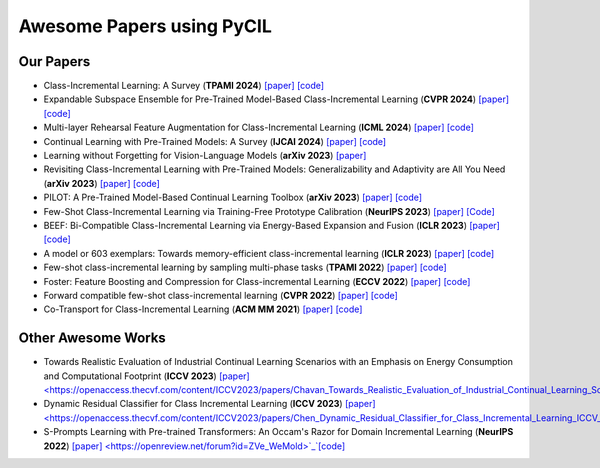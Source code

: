 .. _Awesome Papers:

Awesome Papers using PyCIL
====================

Our Papers
-------------

- Class-Incremental Learning: A Survey (**TPAMI 2024**) `[paper] <https://arxiv.org/abs/2302.03648>`_   `[code] <https://github.com/zhoudw-zdw/CIL_Survey/>`_  
  
- Expandable Subspace Ensemble for Pre-Trained Model-Based Class-Incremental Learning (**CVPR 2024**) `[paper] <https://arxiv.org/abs/2403.12030>`_  `[code] <https://github.com/sun-hailong/CVPR24-Ease>`_  

- Multi-layer Rehearsal Feature Augmentation for Class-Incremental Learning (**ICML 2024**) `[paper] <https://openreview.net/forum?id=aksdU1KOpT>`_   `[code] <https://github.com/bwnzheng/MRFA_ICML2024>`_  

- Continual Learning with Pre-Trained Models: A Survey (**IJCAI 2024**) `[paper] <https://arxiv.org/abs/2401.16386>`_   `[code] <https://github.com/sun-hailong/LAMDA-PILOT>`_  

- Learning without Forgetting for Vision-Language Models (**arXiv 2023**) `[paper] <https://arxiv.org/abs/2305.19270>`_  

- Revisiting Class-Incremental Learning with Pre-Trained Models: Generalizability and Adaptivity are All You Need (**arXiv 2023**) `[paper] <https://arxiv.org/abs/2303.07338>`_   `[code] <https://github.com/zhoudw-zdw/RevisitingCIL>`_  

- PILOT: A Pre-Trained Model-Based Continual Learning Toolbox (**arXiv 2023**) `[paper] <https://arxiv.org/abs/2309.07117>`_   `[code] <https://github.com/sun-hailong/LAMDA-PILOT>`_  

- Few-Shot Class-Incremental Learning via Training-Free Prototype Calibration (**NeurIPS 2023**) `[paper] <https://arxiv.org/abs/2312.05229>`_    `[Code] <https://github.com/wangkiw/TEEN>`_

- BEEF: Bi-Compatible Class-Incremental Learning via Energy-Based Expansion and Fusion (**ICLR 2023**) `[paper] <https://openreview.net/forum?id=iP77_axu0h3>`_   `[code] <https://github.com/G-U-N/ICLR23-BEEF/>`_  

- A model or 603 exemplars: Towards memory-efficient class-incremental learning (**ICLR 2023**) `[paper] <https://arxiv.org/abs/2205.13218>`_   `[code] <https://github.com/wangkiw/ICLR23-MEMO/>`_  

- Few-shot class-incremental learning by sampling multi-phase tasks (**TPAMI 2022**) `[paper] <https://arxiv.org/pdf/2203.17030.pdf>`_   `[code] <https://github.com/zhoudw-zdw/TPAMI-Limit>`_  

- Foster: Feature Boosting and Compression for Class-incremental Learning (**ECCV 2022**) `[paper] <https://arxiv.org/abs/2204.04662>`_   `[code] <https://github.com/G-U-N/ECCV22-FOSTER/>`_  

- Forward compatible few-shot class-incremental learning (**CVPR 2022**) `[paper] <https://openaccess.thecvf.com/content/CVPR2022/papers/Zhou_Forward_Compatible_Few-Shot_Class-Incremental_Learning_CVPR_2022_paper.pdf>`_   `[code] <https://github.com/zhoudw-zdw/CVPR22-Fact>`_  

- Co-Transport for Class-Incremental Learning (**ACM MM 2021**) `[paper] <https://arxiv.org/abs/2107.12654>`_   `[code] <https://github.com/zhoudw-zdw/MM21-Coil>`_  

Other Awesome Works
----------------------

- Towards Realistic Evaluation of Industrial Continual Learning Scenarios with an Emphasis on Energy Consumption and Computational Footprint (**ICCV 2023**) `[paper] <https://openaccess.thecvf.com/content/ICCV2023/papers/Chavan_Towards_Realistic_Evaluation_of_Industrial_Continual_Learning_Scenarios_with_an_ICCV_2023_paper.pdf>`_`[code] <https://github.com/Vivek9Chavan/RECIL>`_

- Dynamic Residual Classifier for Class Incremental Learning (**ICCV 2023**) `[paper] <https://openaccess.thecvf.com/content/ICCV2023/papers/Chen_Dynamic_Residual_Classifier_for_Class_Incremental_Learning_ICCV_2023_paper.pdf>`_`[code] <https://github.com/chen-xw/DRC-CIL>`_

- S-Prompts Learning with Pre-trained Transformers: An Occam's Razor for Domain Incremental Learning (**NeurIPS 2022**) `[paper] <https://openreview.net/forum?id=ZVe_WeMold>`_`[code] <https://github.com/iamwangyabin/S-Prompts>`_
